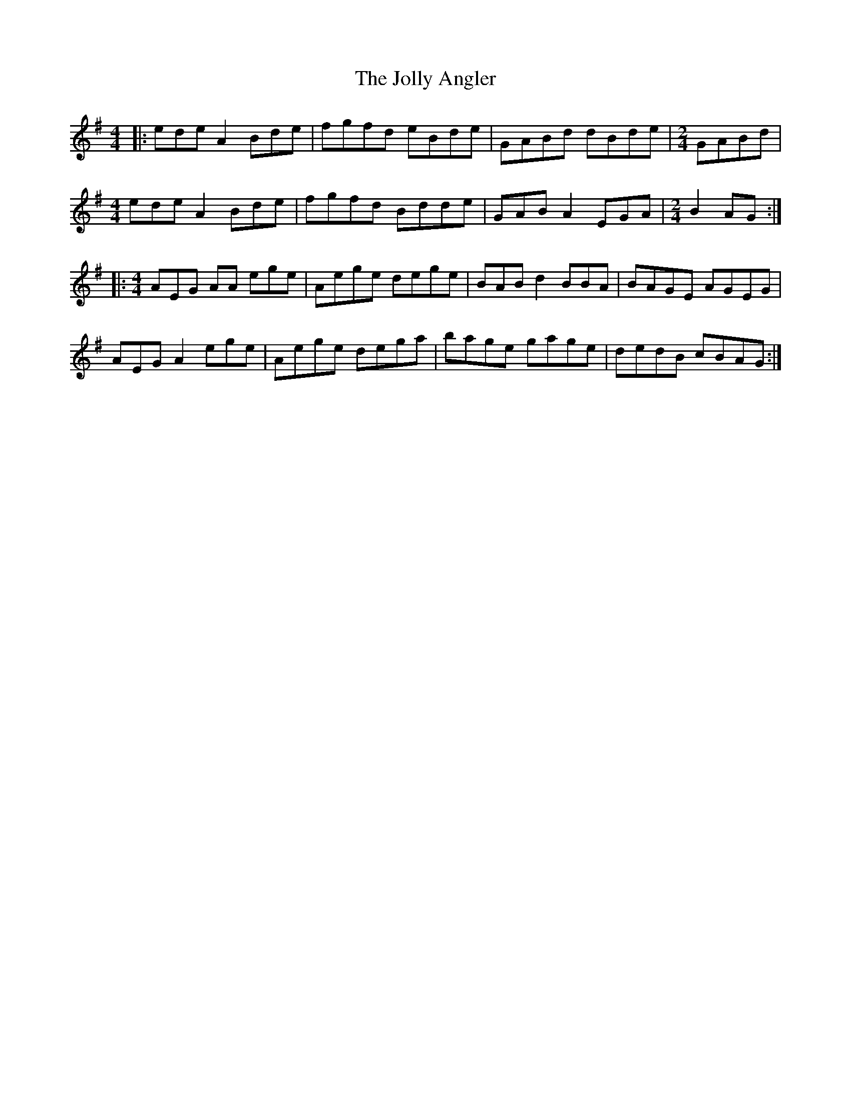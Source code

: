 X: 20861
T: Jolly Angler, The
R: reel
M: 4/4
K: Adorian
|:ede A2 Bde|fgfd eBde|GABd dBde|[M:2/4]GABd|
[M:4/4]ede A2 Bde|fgfd Bdde|GAB A2 EGA|[M:2/4]B2AG:|
|:[M:4/4]AEG AA ege|Aege dege|BAB d2 BBA|BAGE AGEG|
AEG A2 ege|Aege dega|bage gage|dedB cBAG:|

